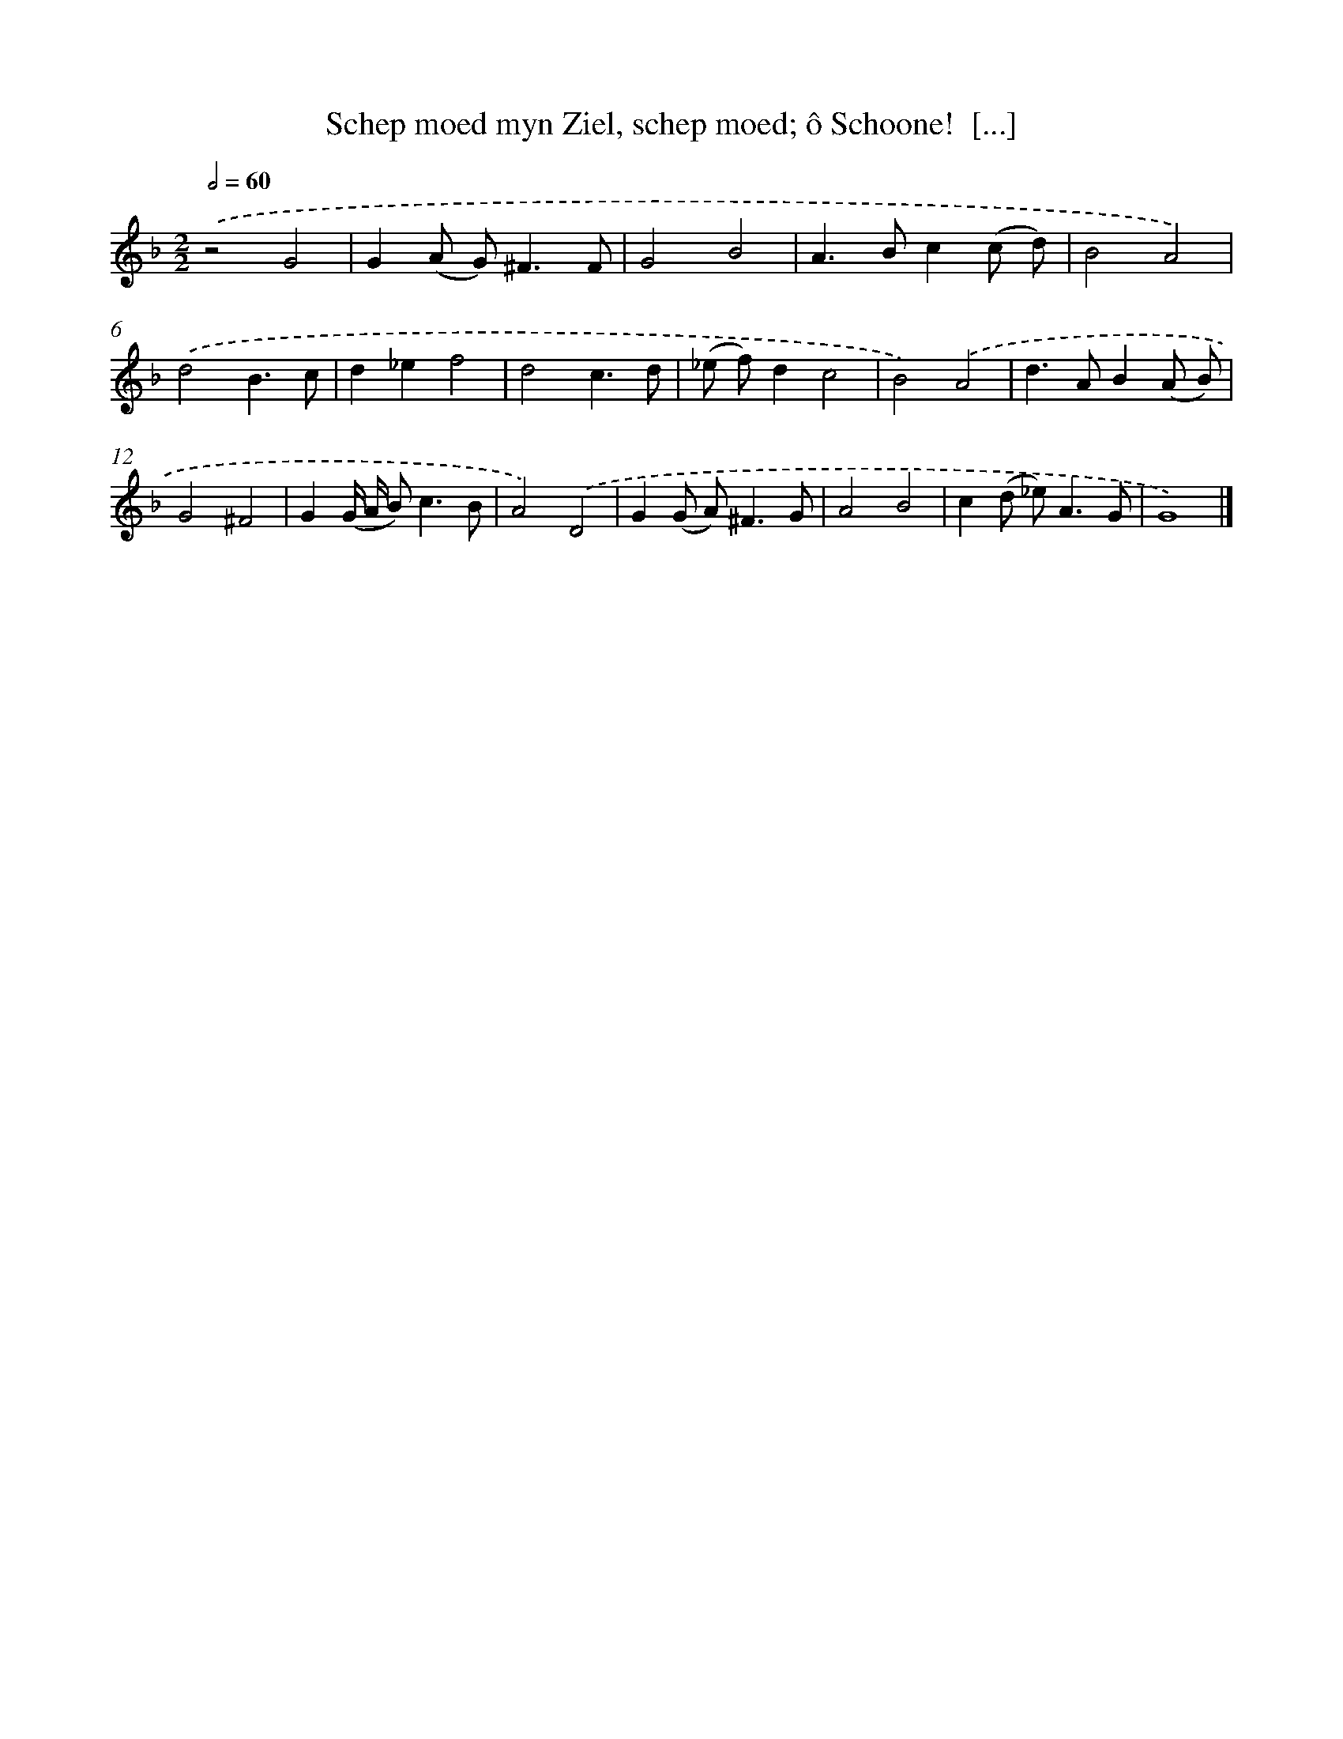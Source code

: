 X: 11074
T: Schep moed myn Ziel, schep moed; ô Schoone!  [...]
%%abc-version 2.0
%%abcx-abcm2ps-target-version 5.9.1 (29 Sep 2008)
%%abc-creator hum2abc beta
%%abcx-conversion-date 2018/11/01 14:37:11
%%humdrum-veritas 618422058
%%humdrum-veritas-data 1562607603
%%continueall 1
%%barnumbers 0
L: 1/8
M: 2/2
Q: 1/2=60
K: F clef=treble
.('z4G4 |
G2(A G2<)^F2F |
G4B4 |
A2>B2c2(c d) |
B4A4) |
.('d4B3c |
d2_e2f4 |
d4c3d |
(_e f)d2c4 |
B4).('A4 |
d2>A2B2(A B) |
G4^F4 |
G2(G/ A/ B2<)c2B |
A4).('D4 |
G2(G A2<)^F2G |
A4B4 |
c2(d _e2<)A2G |
G8) |]
